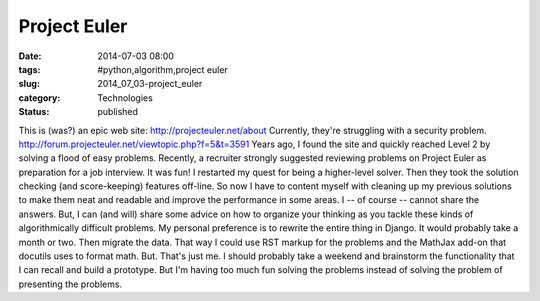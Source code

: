Project Euler
=============

:date: 2014-07-03 08:00
:tags: #python,algorithm,project euler
:slug: 2014_07_03-project_euler
:category: Technologies
:status: published

This is (was?) an epic web site:
http://projecteuler.net/about
Currently, they're struggling with a security problem.
http://forum.projecteuler.net/viewtopic.php?f=5&t=3591
Years ago, I found the site and quickly reached Level 2 by solving a
flood of easy problems.
Recently, a recruiter strongly suggested reviewing problems on Project
Euler as preparation for a job interview.
It was fun! I restarted my quest for being a higher-level solver.
Then they took the solution checking (and score-keeping) features
off-line.
So now I have to content myself with cleaning up my previous solutions
to make them neat and readable and improve the performance in some
areas.
I -- of course -- cannot share the answers. But, I can (and will) share
some advice on how to organize your thinking as you tackle these kinds
of algorithmically difficult problems.
My personal preference is to rewrite the entire thing in Django. It
would probably take a month or two. Then migrate the data. That way I
could use RST markup for the problems and the MathJax add-on that
docutils uses to format math. But. That's just me.
I should probably take a weekend and brainstorm the functionality that I
can recall and build a prototype. But I'm having too much fun solving
the problems instead of solving the problem of presenting the problems.





